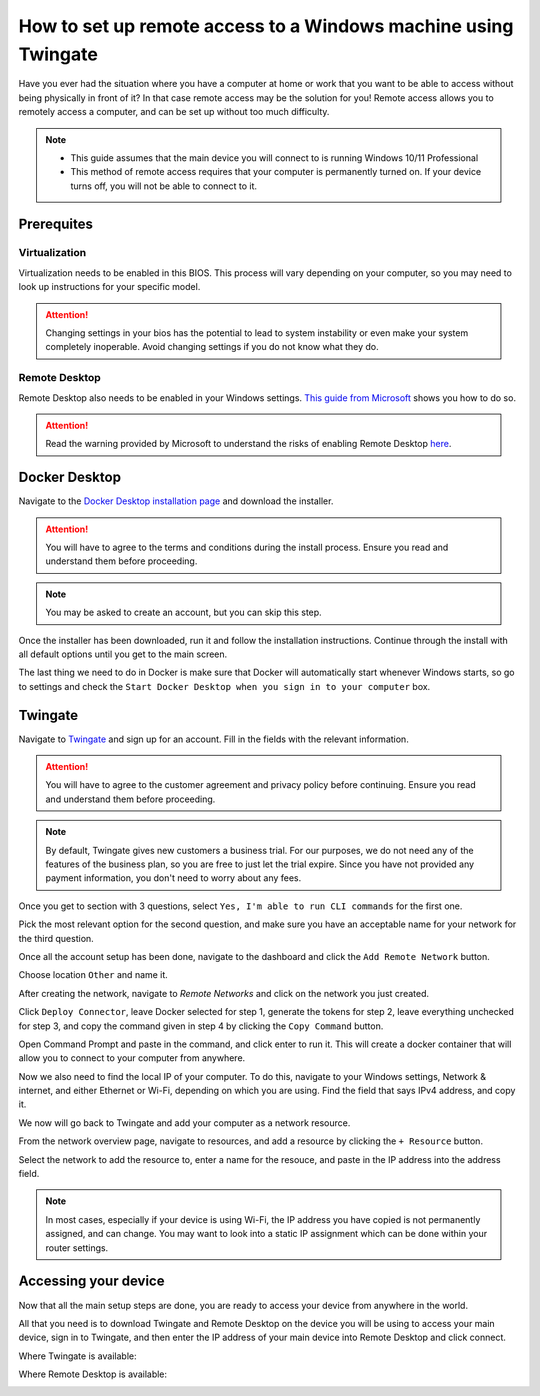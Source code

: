 How to set up remote access to a Windows machine using Twingate
===============================================================

Have you ever had the situation where you have a computer at home or work that you want to be able to access without being physically in front of it? In that case remote access may be the solution for you! Remote access allows you to remotely access a computer, and can be set up without too much difficulty.

.. note::
   * This guide assumes that the main device you will connect to is running Windows 10/11 Professional
   * This method of remote access requires that your computer is permanently turned on. If your device turns off, you will not be able to connect to it.

-----------
Prerequites
-----------

Virtualization
~~~~~~~~~~~~~~

Virtualization needs to be enabled in this BIOS. This process will vary depending on your computer, so you may need to look up instructions for your specific model.

.. attention::
   Changing settings in your bios has the potential to lead to system instability or even make your system completely inoperable. Avoid changing settings if you do not know what they do.

Remote Desktop
~~~~~~~~~~~~~~

Remote Desktop also needs to be enabled in your Windows settings. `This guide from Microsoft <https://learn.microsoft.com/en-us/windows-server/remote/remote-desktop-services/clients/remote-desktop-allow-access#windows-10-fall-creator-update-1709-or-later>`_ shows you how to do so.

.. attention::
   Read the warning provided by Microsoft to understand the risks of enabling Remote Desktop `here <https://learn.microsoft.com/en-us/windows-server/remote/remote-desktop-services/clients/remote-desktop-allow-access#windows-10-fall-creator-update-1709-or-later>`_.

--------------
Docker Desktop
--------------

Navigate to the `Docker Desktop installation page <https://www.docker.com/products/docker-desktop/>`_ and download the installer.

.. attention::
   You will have to agree to the terms and conditions during the install process. Ensure you read and understand them before proceeding.

.. note::
   You may be asked to create an account, but you can skip this step.

Once the installer has been downloaded, run it and follow the installation instructions. Continue through the install with all default options until you get to the main screen.

The last thing we need to do in Docker is make sure that Docker will automatically start whenever Windows starts, so go to settings and check the ``Start Docker Desktop when you sign in to your computer`` box.

.. image:: images/StartDockerWithWindows.png

--------
Twingate
--------

Navigate to `Twingate <https://twingate.com>`_ and sign up for an account.
Fill in the fields with the relevant information.

.. attention::
   You will have to agree to the customer agreement and privacy policy before continuing. Ensure you read and understand them before proceeding.

.. note::
   By default, Twingate gives new customers a business trial. For our purposes, we do not need any of the features of the business plan, so you are free to just let the trial expire. Since you have not provided any payment information, you don't need to worry about any fees.

Once you get to section with 3 questions, select ``Yes, I'm able to run CLI commands`` for the first one.

.. image:: images/TwingateCLI.png

Pick the most relevant option for the second question, and make sure you have an acceptable name for your network for the third question.

Once all the account setup has been done, navigate to the dashboard and click the ``Add Remote Network`` button.

Choose location ``Other`` and name it.

.. image:: images/AddRemoteNetwork.png

After creating the network, navigate to `Remote Networks` and click on the network you just created.

Click ``Deploy Connector``, leave Docker selected for step 1, generate the tokens for step 2, leave everything unchecked for step 3, and copy the command given in step 4 by clicking the ``Copy Command`` button.

Open Command Prompt and paste in the command, and click enter to run it. This will create a docker container that will allow you to connect to your computer from anywhere.

Now we also need to find the local IP of your computer. To do this, navigate to your Windows settings, Network & internet, and either Ethernet or Wi-Fi, depending on which you are using. Find the field that says IPv4 address, and copy it.

We now will go back to Twingate and add your computer as a network resource.

From the network overview page, navigate to resources, and add a resource by clicking the ``+ Resource`` button.

Select the network to add the resource to, enter a name for the resouce, and paste in the IP address into the address field.

.. image:: images/AddResource.png

.. note::
   In most cases, especially if your device is using Wi-Fi, the IP address you have copied is not permanently assigned, and can change. You may want to look into a static IP assignment which can be done within your router settings.

---------------------
Accessing your device
---------------------

Now that all the main setup steps are done, you are ready to access your device from anywhere in the world.

All that you need is to download Twingate and Remote Desktop on the device you will be using to access your main device, sign in to Twingate, and then enter the IP address of your main device into Remote Desktop and click connect.

Where Twingate is available:

.. image:: images/TwingateClients.png

Where Remote Desktop is available:

.. image:: images/RemoteDesktopClients.png
